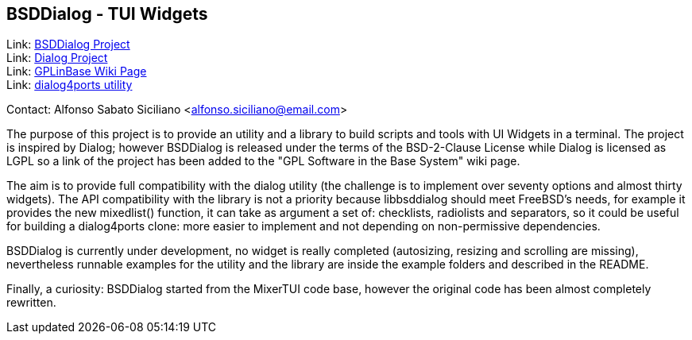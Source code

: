 == BSDDialog - TUI Widgets

Link: link:https://gitlab.com/alfix/bsddialog[BSDDialog Project] +
Link: link:https://invisible-island.net/dialog[Dialog Project] +
Link: link:https://wiki.freebsd.org/GPLinBase[GPLinBase Wiki Page] +
Link: link:https://man.freebsd.org/dialog4ports/1[dialog4ports utility]

Contact: Alfonso Sabato Siciliano <alfonso.siciliano@email.com>  

The purpose of this project is to provide an utility and a library to build
scripts and tools with UI Widgets in a terminal.
The project is inspired by Dialog; however BSDDialog is released under the terms
of the BSD-2-Clause License while Dialog is licensed as LGPL so a link of the
project has been added to the "GPL Software in the Base System" wiki page.

The aim is to provide full compatibility with the dialog utility (the challenge
is to implement over seventy options and almost thirty widgets).
The API compatibility with the library is not a priority because libbsddialog
should meet FreeBSD's needs, for example it provides the new mixedlist()
function, it can take as argument a set of: checklists, radiolists and
separators, so it could be useful for building a dialog4ports clone: more easier
to implement and not depending on non-permissive dependencies.

BSDDialog is currently under development, no widget is really completed
(autosizing, resizing and scrolling are missing), nevertheless runnable examples
for the utility and the library are inside the example folders and described in
the README.

Finally, a curiosity: BSDDialog started from the MixerTUI code base, however the
original code has been almost completely rewritten.
